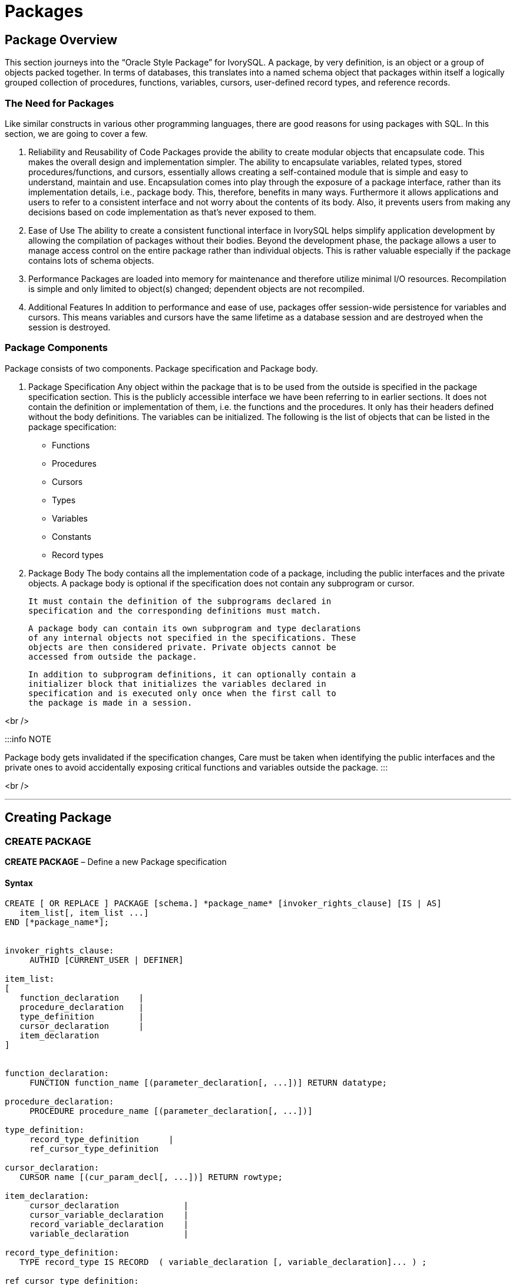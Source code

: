 = Packages

== Package Overview

This section journeys into the “Oracle Style Package” for IvorySQL. A
package, by very definition, is an object or a group of objects packed
together. In terms of databases, this translates into a named schema
object that packages within itself a logically grouped collection of
procedures, functions, variables, cursors, user-defined record types,
and reference records.

===  The Need for Packages

Like similar constructs in various other programming languages, there
are good reasons for using packages with SQL. In this section, we are
going to cover a few.

1. Reliability and Reusability of Code
   Packages provide the ability to create modular objects that
   encapsulate code. This makes the overall design and implementation
   simpler. The ability to encapsulate variables, related types, stored
   procedures/functions, and cursors, essentially allows creating a
   self-contained module that is simple and easy to understand, maintain
   and use. Encapsulation comes into play through the exposure of a package
   interface, rather than its implementation details, i.e., package body.
   This, therefore, benefits in many ways.
   Furthermore it allows applications and users to refer to a consistent
   interface and not worry about the contents of its body. Also, it
   prevents users from making any decisions based on code implementation
   as that’s never exposed to them.

2. Ease of Use
   The ability to create a consistent functional interface in IvorySQL
   helps simplify application development by allowing the compilation of
   packages without their bodies. Beyond the development phase, the
   package allows a user to manage access control on the entire package
   rather than individual objects. This is rather valuable especially if
   the package contains lots of schema objects.

3. Performance
   Packages are loaded into memory for maintenance and therefore
   utilize minimal I/O resources. Recompilation is simple and only
   limited to object(s) changed; dependent objects are not recompiled.

4. Additional Features
   In addition to performance and ease of use, packages offer
   session-wide persistence for variables and cursors. This means
   variables and cursors have the same lifetime as a database session
   and are destroyed when the session is destroyed.

=== Package Components

Package consists of two components. Package specification and Package body.

1. Package Specification
   Any object within the package that is to be used from the outside is
   specified in the package specification section. This is the publicly
   accessible interface we have been referring to in earlier sections.
   It does not contain the definition or implementation of them, i.e.
   the functions and the procedures. It only has their headers defined
   without the body definitions. The variables can be initialized.
   The following is the list of objects that can be listed in the
   package specification:

   - Functions
   - Procedures
   - Cursors
   - Types
   - Variables
   - Constants
   - Record types


2. Package Body
The body contains all the implementation code of a package, including
   the public interfaces and the private objects. A package body is
   optional if the specification does not contain any subprogram or
   cursor.

   It must contain the definition of the subprograms declared in
   specification and the corresponding definitions must match. 

   A package body can contain its own subprogram and type declarations
   of any internal objects not specified in the specifications. These
   objects are then considered private. Private objects cannot be
   accessed from outside the package.

   In addition to subprogram definitions, it can optionally contain a
   initializer block that initializes the variables declared in
   specification and is executed only once when the first call to
   the package is made in a session.

<br />

:::info NOTE

Package body gets invalidated if the specification changes, Care must be
taken when identifying the public interfaces and the private ones to
avoid accidentally exposing critical functions and variables outside the package.
:::

<br />

---

== Creating Package

=== CREATE PACKAGE

**CREATE PACKAGE** – Define a new Package specification

==== Syntax

```SQL
CREATE [ OR REPLACE ] PACKAGE [schema.] *package_name* [invoker_rights_clause] [IS | AS] 
   item_list[, item_list ...]
END [*package_name*];
 
 
invoker_rights_clause:
     AUTHID [CURRENT_USER | DEFINER]
 
item_list: 
[
   function_declaration    | 
   procedure_declaration   | 
   type_definition         | 
   cursor_declaration      | 
   item_declaration
]
 
 
function_declaration:
     FUNCTION function_name [(parameter_declaration[, ...])] RETURN datatype;
 
procedure_declaration:
     PROCEDURE procedure_name [(parameter_declaration[, ...])]
 
type_definition:
     record_type_definition      |
     ref_cursor_type_definition
 
cursor_declaration:
   CURSOR name [(cur_param_decl[, ...])] RETURN rowtype;
 
item_declaration:
     cursor_declaration             |
     cursor_variable_declaration    |
     record_variable_declaration    |
     variable_declaration           |
 
record_type_definition:
   TYPE record_type IS RECORD  ( variable_declaration [, variable_declaration]... ) ;
 
ref_cursor_type_definition:
   TYPE type IS REF CURSOR [ RETURN type%ROWTYPE ];
 
cursor_variable_declaration:
   curvar curtype;
 
record_variable_declaration:
   recvar { record_type | rowtype_attribute | record_type%TYPE };
 
variable_declaration:
   varname datatype [ [ NOT NULL ] := expr ]
 
parameter_declaration:
   parameter_name [IN] datatype [[:= | DEFAULT] expr]
 
```
==== Description
Creates the package specification that contains public declarations.
The declared items in the package specification are accessible from
anywhere in the package and to any other subprograms in the same database.
 
CREATE PACKAGE defines a new package. CREATE OR REPLACE PACKAGE will
either create a new package or replace an existing definition.

If a schema name is included, then the package is created in the
specified schema. Otherwise, it is created in the current schema.
The name of the new package must be unique within the schema.

When CREATE OR REPLACE PACKAGE is used to replace an existing package,
the ownership and permissions of the package do not change.
All other package properties are assigned the values specified or
implied in the command. Only the owner and member of the owning roles
are allowed to replace the packages.
<br />
The user that creates the package becomes the owner of the package.
<br />


### CREATE PACKAGE BODY

**CREATE PACKAGE BODY** – Define a new Package definition

==== Syntax

```SQL
CREATE [ OR REPLACE ] PACKAGE BODY [schema.] package_name [IS | AS]
   [item_list[, item_list ...]] | 
   item_list_2 [, item_list_2 ...]
   [initialize_section]
END [package_name];
 
 
initialize_section:
   BEGIN statement[, ...]
 
item_list: 
[
   function_declaration    | 
   procedure_declaration   | 
   type_definition         | 
   cursor_declaration      | 
   item_declaration
]
 
item_list_2:
[
   function_declaration
   function_definition
   procedure_declaration
   procedure_definition
   cursor_definition
]
 
function_definition:
   FUNCTION function_name [(parameter_declaration[, ...])] RETURN datatype  [IS | AS]
   [declare_section] body;
 
procedure_definition:
   PROCEDURE procedure_name [(parameter_declaration[, ...])] [IS | AS] 
   [declare_section] body;
 
cursor_definition:
   CURSOR name [(cur_param_decl[, ...])] RETURN rowtype IS select_statement;
 
body:
   BEGIN statement[, ...] END [name];
 
statement:
   [<<LABEL>>] pl_statments[, ...];
```

<br />

==== Description
 
CREATE PACKAGE BODY defines the package body for a package.
CREATE OR REPLACE PACKAGE body will either create a new package body for
the package or replace an existing package body definition.
Package specification must be created first to create the package body.
The package body contains the implementation of every cursor and subprogram
declared in the package specification created through “CREATE PACKAGE”.
objects defined in a package body are only accessible to outside the package
if their specification is listed in the package specification.
For all objects that are only defined in the package body and are not
included in the package specification, they become private members to
the package and are not accessible outside of the package.
Both the package and its body must be created in the same schema.

<br />

=== Parameters

```package_name```
	The name (optionally schema-qualified) of the package to create.
```invoker_rights_clause```
Clause defines whether the package subprograms execute with the privileges of their invoker or definer.
The possible options for invoker_rights_clause are:
- *CURRENT_USER*
  Indicates that the access privileges for the current user **(invoker)** executing
  the package will be used.
- *DEFINER*
This indicates that access privileges for the package creator **(definer)** will be used.
```item_list```
This is the list of items that can be part of a package.
```procedure_declaration```
The procedure signature, i.e. procedure_name(< argument_list >).
procedure_declaration can appear in both package specification and package body.
Procedure declarations listed in the Package specification makes the procedure
public and accessible from outside of the package. While the procedure declared
in the package body is considered as a forward declaration and becomes a private
member to the package.
```procedure_definition```
Implementation/definition of the package procedure.
procedure_definition can only be provided in the package body.
Procedure access specifier is determined by procedure declaration and the
procedures defined in the package body without corresponding declaration
automatically becomes private to the package.
```function_declaration```
The function signature and it’s return type, i.e. function_name(< argument_list >) RETURN return_type;.
function_declaration can appear in both package specification and package body.
Function declarations listed in the Package specification makes the function public
and accessible from outside the package. While the function declaration in the package
body is considered as a forward declaration and becomes a private member to the package.
```function_definition```
Implementation/definition of the package function.
function_definition can only be provided in the package body.
Function access specifier is determined by function declaration and the function
defined in the package body without corresponding declaration automatically
becomes private to the package.
```type_definition```
Either a RECORD, or CURSOR type definition.
```cursor_declaration```
CURSOR declaration along with its arguments and return type as the desired ROWTYPE.
```item_declaration```
Allows declaration of:
- Cursors
- Cursor variables
- Record variables
- Variables
```parameter_declaration```
Defines the syntax for declaring a parameter. The keyword “IN” if
specified indicates that this is an input parameter. The DEFAULT keyword
followed by an expression (or value) may only be specific for an input
parameter.
```declare_section```
This contains all the elements that are local to the function or procedure and can be referenced within its body.
```body```
The body consists of the SQL statements or PL control structures that are supported by PL/iSQL language.
  
<br />
== Creating and Accessing Packages
 
=== Creating Packages
 
In the previous sections, we have gone through the syntax that dictates the
structure of a package. In this section, we are going to take this a step further
by understanding the construction process of a package and how we can access
its public elements.
As a package is created, IvorySQL will compile it and report any issues it may find.
Once the package is successfully compiled, it becomes ready for use.
 
=== Accessing Package Elements
 
A package is instantiated and initialized when it is referenced for the first time in a session.
The following actions are performed in the same order during this process:
 
- Assignment of initial values to public constants and variables
- Execution of the initializer block of the package
 
There are several ways to access package elements:
 
- Package functions can be utilized just as any other function in a SELECT statement or from other PL blocks
- Package procedure can be invoked directly using CALL or from other PL blocks
- Package variables can be directly read and written using the package name qualification in a PL block.
- Direct Access Using Dot Notation:
   In the dot notation, elements can be accessed in the following
   manner:
  - package_name.func('foo');
  - package_name.proc('foo');
  - package_name.variable;
  - package_name.constant;
  - package_name.other_package.func('foo');
  These statements can be used from inside a PL block or in a SELECT statement if the element
  is a function or a procedure.
- SQL Call Statement:
  Another way is to use the CALL statement. The CALL statement executes
  a standalone procedure, or a function defined in a type or package.
  - CALL package_name.func('foo'); 
  - CALL package_name.proc('foo');
=== Understanding Scope of Visibility
 
The scope of variables declared in a PL/iSQL block is limited to that
block. If it has nested blocks, then it will be a global variable to the
nested blocks.
Similarly, if both blocks declare the same name variable, then inside of
the nested block, its own declared variable is visible and the parent
one becomes invisible. To access the parent variable, that variable must be
fully qualified.
Consider the following code snippet.
**Example: Visibility and Qualifying Variable Names**
```SQL
<<blk_1>>
DECLARE
   x INT;
   y INT;
BEGIN
   -- both blk_1.x and blk_1.y are visible
   <<blk_2>>
   DECLARE
      x INT;
      z INT;
   BEGIN
      -- blk_2.x, y and z are visible
      -- to access blk_1.x it has to be a qualified name. blk_1.x := 0; NULL;
   END;
   -- both x and y are visible
END;
```

The above example shows how you must fully qualify a variable name in
case a nested package contains a variable with the same name.

Variable name qualification helps in resolving possible confusion that
gets introduced by scope precedence in the following scenarios:

- Package and nested packages variables: without qualification, nested
  takes precedence
- Package variable and column names: without qualification, column name
  takes precedence
- Function or procedure variable and package variable: without
  qualification, package variable takes precedence.

The fields or methods in the following types need to be type qualified.
- Record Type

**Example: Record Type Visibility and Access**
```SQL
DECLARE
     x INT;
     TYPE xRec IS RECORD (x char, y INT);
BEGIN
     x := 1; -- will always refer to x(INT) type.
     xRec.x := '2'; -- to refer the CHAR type, it will have to be
qualified name
END;
```
---

== Examples

```SQL
CREATE TABLE test(x INT, y VARCHAR2(100));
INSERT INTO test VALUES (1, 'One');
INSERT INTO test VALUES (2, 'Two');
INSERT INTO test VALUES (3, 'Three');
```

=== Package Specification

```SQL
CREATE OR REPLACE PACKAGE example AUTHID DEFINER AS
   -- Declare public type, cursor, and exception:
   TYPE rectype IS RECORD (a INT, b VARCHAR2(100));
   CURSOR curtype RETURN rectype%rowtype;
 
   rec rectype;
 
   -- Declare public subprograms:
   FUNCTION somefunc (
         last_name VARCHAR2,
         first_name VARCHAR2,
         email VARCHAR2
   ) RETURN NUMBER;
 
   -- Overload preceding public subprogram:
   PROCEDURE xfunc (emp_id NUMBER);
   PROCEDURE xfunc (emp_email VARCHAR2);
END example;
/
```

=== Package Body

```SQL
CREATE OR REPLACE PACKAGE BODY example AS
   nelems NUMBER; -- private variable, visible only in this package
   -- Define cursor declared in package specification:
   CURSOR curtype RETURN rectype%rowtype IS SELECT x, y
           FROM test
           ORDER BY x;
   -- Define subprograms declared in package specification: 
   FUNCTION somefunc (
           last_name VARCHAR2,
           first_name VARCHAR2,
           email VARCHAR2
     ) RETURN NUMBER IS
         id NUMBER := 0;
     BEGIN
         OPEN curtype;
         LOOP
            FETCH curtype INTO rec;
            EXIT WHEN NOT FOUND;
         END LOOP;
         RETURN rec.a;
     END;
 
   PROCEDURE xfunc (emp_id NUMBER) IS
   BEGIN
      NULL;
   END;
 
   PROCEDURE xfunc (emp_email VARCHAR2) IS
   BEGIN
      NULL;
   END;
 
BEGIN -- initialization part of package body
   nelems := 0;
END example;
/ 
SELECT example.somefunc('Joe', 'M.', 'email@example.com');
```

<br />

== Limitations
Record types are supported as package variables, however they can only
be used within package elements i.e., Package function/procedure can
utilize them. They can not be accessed outside the package, this
limitation will be addressed in the next update of IvorySQL.
